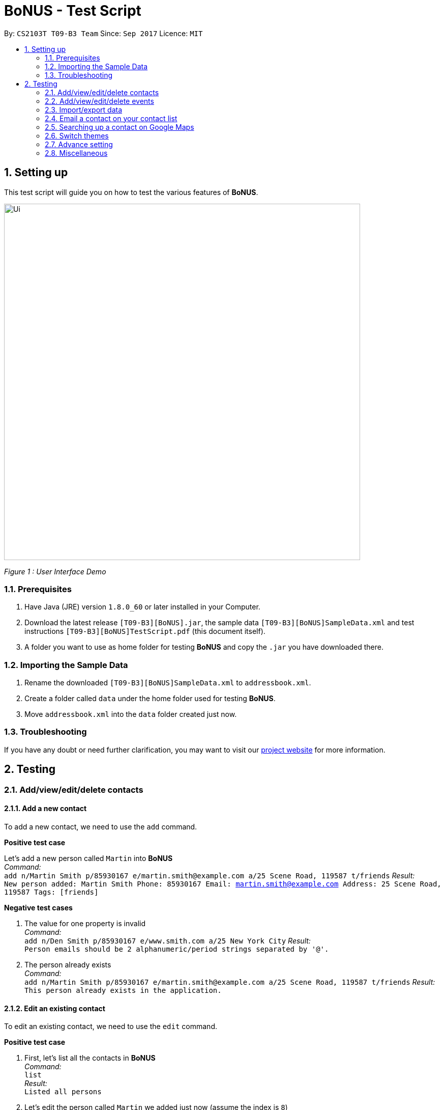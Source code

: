 = BoNUS - Test Script
:toc:
:toc-title:
:toc-placement: preamble
:sectnums:
:imagesDir: ../../../../docs/images
:stylesDir: ../../../../docs/stylesheets
:experimental:
ifdef::env-github[]
:tip-caption: :bulb:
:note-caption: :information_source:
endif::[]
:repoURL: https://github.com/CS2103AUG2017-T09-B3/main

// Workaround for asciidoctor-pdf compatibility issues.
:keyboard-icon: &#9000;

By: `CS2103T T09-B3 Team`      Since: `Sep 2017`      Licence: `MIT`

== Setting up

This test script will guide you on how to test the various features of **BoNUS**.

image::Ui.png[width="700"]
_Figure 1 : User Interface Demo_

=== Prerequisites

. Have Java (JRE) version `1.8.0_60` or later installed in your Computer.
. Download the latest release `[T09-B3][BoNUS].jar`, the sample data `[T09-B3][BoNUS]SampleData.xml` and test instructions
`[T09-B3][BoNUS]TestScript.pdf` (this document itself).
. A folder you want to use as home folder for testing **BoNUS** and copy the `.jar` you have downloaded there.

=== Importing the Sample Data

. Rename the downloaded `[T09-B3][BoNUS]SampleData.xml` to `addressbook.xml`.
. Create a folder called `data` under the home folder used for testing **BoNUS**.
. Move `addressbook.xml` into the `data` folder created just now.

=== Troubleshooting

If you have any doubt or need further clarification, you may want to visit our https://cs2103aug2017-t09-b3.github.io/main/[project website]
for more information.

== Testing

=== Add/view/edit/delete contacts

==== Add a new contact

To add a new contact, we need to use the `add` command.

*Positive test case*

Let's add a new person called `Martin` into *BoNUS* +
_Command:_ +
`add n/Martin Smith p/85930167 e/martin.smith@example.com a/25 Scene Road, 119587 t/friends`
_Result:_ +
`New person added: Martin Smith Phone: 85930167 Email: martin.smith@example.com Address: 25 Scene Road, 119587 Tags: [friends]`

*Negative test cases*

. The value for one property is invalid +
_Command:_ +
`add n/Den Smith p/85930167 e/www.smith.com a/25 New York City`
_Result:_ +
`Person emails should be 2 alphanumeric/period strings separated by '@'.`

. The person already exists +
_Command:_ +
`add n/Martin Smith p/85930167 e/martin.smith@example.com a/25 Scene Road, 119587 t/friends`
_Result:_ +
`This person already exists in the application.`

==== Edit an existing contact

To edit an existing contact, we need to use the `edit` command.

*Positive test case*

. First, let's list all the contacts in *BoNUS* +
_Command:_ +
`list` +
_Result:_ +
`Listed all persons`

. Let's edit the person called `Martin` we added just now (assume the index is `8`) +
_Command:_ +
`edit 8 p/86129854`
_Result:_ +
`Edited Person: Martin Smith Phone: 86129854 Email: martin.smith@example.com Address: 25 Scene Road, 119587 Tags: [friends]`

*Negative test cases*

. The index is invalid (assume there are fewer than 100 contacts in the application) +
_Command:_ +
`edit 100 a/Beijing, China` +
_Result:_ +
`The person index provided is invalid.`

==== View the details of a person

To view the details of an existing contact, we need to use the `select` command.

. First, let's list all the contacts in *BoNUS* +
_Command:_ +
`list` +
_Result:_ +
`Listed all persons`

. Then, select the person we want to view (assume there is at least 1 contact in the application) +
_Command:_ +
`select 1` +
_Result:_ +
The person's details will be shown on the right-hand side of the interface.

==== Delete an existing person

To delete an existing contact, we need to use the `delete` command.

. First, let's list all the contacts in *BoNUS* +
_Command:_ +
`list` +
_Result:_ +
`Listed all persons`

. Then, delete the first person (assume there is at least 1 contact in the application) +
_Command:_ +
`delete 1` +
_Result:_ +
`Deleted Person: Alex Yeoh Phone: 87438807 Email: alexyeoh@example.com Address: Blk 30 Geylang Street 29, #06-40 Tags: [friends]`

==== Add avatar to an existing person

*Positive test case*

To add avatar to a contact, we need to use the `avatar` command.

. First, let's list all the contacts in *BoNUS* +
_Command:_ +
`list` +
_Result:_ +
`Listed all persons`

. Then move an image file (`.jpg` or `.png`) into the home folder where you use *BoNUS*. Maybe you want to use the
logo of Java from https://www.hostingireland.ie/images/java-logo.png[here] as a sample.

. Add avatar to the third person in the listing (assume there are at least three contacts) +
_Command:_ +
`avatar 3 java-logo.png`

[NOTE]
====
* Do not move, rename or delete the image you use as an avatar; otherwise, it will not be shown in *BoNUS*.
* You are suggested to move the image into the home folder where you use *BoNUS*.
* Do not be _nasty_ about the input file. If you provide an invalid file that looks like an image but is not an actual image,
the area reserved for avatar will simply become transparent.
====

*Negative test cases*

. Use an invalid index +
_Command:_ +
`avatar -1 java-logo.png` +
_Result:_ +
`Invalid command format!` +
`Index is not a non-zero unsigned integer.`

. Use a non-existing file +
_Command:_ +
`avatar 1 no-java.png` +
_Result:_ +
`Invalid command format!` +
`The provided image path does not exist.`

=== Add/view/edit/delete events

==== Listing of events
. First, let's start by listing all the events in **BoNUS** +
*Positive test case* +
_Command:_ +
`listE` +
_Result:_ +
`Listed all events`

You should see that the application automatically switches from contact list to event list after the command listE.

*Negative test case* +

. Incorrect capitalization of command +
_Command:_ +
`ListE` +
_Result:_ +
`Unknown command` +
. Invalid spelling +
_Command:_ +
`listEE` +
_Result:_ +
`Unknown command`

Commands are case sensitive.


==== Adding of events

[NOTE]
====
* The standard format for time should be `DDMMYYYY HH:MM` in 24-hour format.
* However, the application may sometimes be _smart_ enough to interpret what you typed. For example, if you type `this afternoon`
or `tomorrow evening`, it will be automatically converted to the standard format.
* Do NOT try to _challenge_ the application, it is not promised to produce an expected result if you use non-standard format
or if the expression is not simple or clear enough.
* Avoid putting the year first when using the non-standard format.
====

. Let's start by adding an Event called `CS3201 Project Meeting` into **BoNUS**. +
_Command:_ +
`addE n/CS3201 Project Meeting dt/17112017 15:30 a/School Of Computing, SR09, NUS` +
_Result:_ +
`New event added:  Event: CS3201 Project Meeting |  Date/Time: 17 Nov, 2017 15:30 |  Address: School Of Computing, SR09, NUS` +
You should see a new Event Card with the name CS3201 Project Meeting added into **BoNUS**.


==== Deleting of Events +

*Positive Test Case*

. Deletes an Event with index 8 on the Event List +
_Command:_ +
`deleteE 8` +
_Result:_ +
`Deleted Event:  Event: Project Meeting for CS2101 |  Date/Time: 01 Dec, 2017 09:00 |  Address: SR09, School of Computing`


*Negative Test Cases*

. Invalid command +
_Command:_ +
`deleteE -1` +
_Result:_ +
`Invalid command format!
deleteE: Deletes the event identified by the index number used in the last event listing.
Parameters: INDEX (must be a positive integer)`

. Invalid index +
_Command:_ +
`deleteE 300` +
_Result:_ +
`The event index provided is invalid`



==== Editing of Events

*Positive test case*

. First, let's list all the events in *BoNUS* +
_Command:_ +
`listE` +
_Result:_ +
`Listed all events`

. Let's try to edit an event from index 6 of Event list.
_Command:_ +
editE 6 n/Movie Date with Bro +
_Result:_ +
`Edited Event:  Event: Movie Date with Bro |  Date/Time: 22 Nov, 2017 22:00 |  Address: Golden Village Yishun` +

At this point in time, you should see an event with name `Movie Date with Bro` at index 6 of Event List.

=== Import/export data

==== Import data from `.xml` format

To import data from a `.xml` file, we need to use the `import` command

==== Import timetable from NUSMods website

To import timetable from NUSMods website, we need to use the `import --nusmods` command.


[NOTE]
====
Make sure you have stable Internet connection when you are going to test this command.
====

*Positive test cases*

. Open your browser, and copy-paste your NUSMods timetable URL +
_Result:_ +
It should look like +++https://nusmods.com/timetable/2017-2018/sem1?CS2103T[TUT]=C01+++.

. Let's display the event listing first +
_Command:_ +
`listE` +
_Result:_ +
You should see the event listing interface.

. Use the import command +
_Command:_ +
`import --nusmods +++https://nusmods.com/timetable/2017-2018/sem1?CS2103T[TUT]=C01+++` +
_Result:_ +
You should see `CS2103T examination` has been added as an event into *BoNUS*.

*Negative test case*

Try to import the same NUSMods timetable into *BoNUS* again +
_Command:_ +
`import --nusmods +++https://nusmods.com/timetable/2017-2018/sem1?CS2103T[TUT]=C01+++` +
_Result:_ +
`0 examinations have been added as events.` +
`However, some examination were not added since they already exist in the application.`

==== Export data to `.xml` format

To export data to a `.xml` file, we need to use the `export` command

=== Email a contact on your contact list

To email anyone on your contact list, you can use the `email` command.

*Positive test case*

. First, let's list all the contacts in *BoNUS* +
_Command:_ +
`list` +
_Result:_ +
`Listed all persons`

. Emailing Alex Yeoh +
_Command:_ +
`email 1` +
_Result:_ +
`Opened email to Alex Yeoh Phone: 87438807 Email: alexyeoh@example.com Address: Blk 30 Geylang Street 29, #06-40 Tags: [friends]` +

At this point in time, you should see the default email application of your OS to be opened with the email of Alex already input at To:

*Negative test cases*

. Invalid command and Invalid index +
_Command:_ +
`email -1` +
_Result:_ +
`Invalid command format!
The person index provided is invalid`.

. Invalid index
_Command:_ +
`email 300000` +
_Result:_ +
`The person index provided is invalid`.

=== Searching up a contact on Google Maps

To search up a person's address on Google Maps, you can use the `gmap` command

*Positive test case*

. First, let's list all the contacts in *BoNUS* +
_Command:_ +
`list` +
_Result:_ +
`Listed all persons`

. Next, let's try to search up a person's address on Google Maps! +
_Command:_ +
`gmap 1`  +
_Result:_ +
`Opened Google Maps to get to Alex Yeoh Phone: 87438807 Email: alexyeoh@example.com Address: Blk 30 Geylang Street 29, #06-40 Tags: [friends]`

At this point in time, you should see a browser opening Google Maps with `Alex Yeoh` 's address.

*Negative test cases*

. Invalid command and invalid index +
_Command:_ +
`gmap -1` +
_Result:_ +
`gmap: Opens Google Maps in default browser with the address of the person identified by the index number used in the last person listing being the Destination.
Parameters: INDEX (must be a positive integer)`

. Invalid index
_Command:_ +
`gmap 300000` +
_Result:_ +
`The person index provided is invalid`

=== Switch themes

To switch themes, we need to use the `theme` command.

*Positive test case*

. Let's try to switch themes
_Command:_ +
`theme` +
_Result:_ +
`Theme switched!`

At this point in time, you should see the theme being switched from dark to bright theme.

=== Advance setting

==== Add a new property

To add a new property, we need to use the `config --add-property` command.

*Positive test cases*

. Add a new property with the short name of `h` and full name of `hobby` +
_Command:_ +
`config --add-property s/h f/hobby` +
_Result:_ +
`Added a new property: s/h f/hobby`

. Adds a new property with the short name of `m`, full name of `major` and specify the regular expression constraint. +
_Command:_ +
`config --add-property s/m f/major m/Major should only contain letters and it should not be blank r/[{Alpha}]+` +
_Result:_ +
`Added a new property: s/m f/major m/Major should only contain letters and it should not be blank r/[{Alpha}]+`

. Set the value of customize property added just now in `AddCommand` +
_Command:_ +
`add n/Linda p/89658712 e/linda@example.com a/School of Computing h/Programming` +
_Result:_ +
`New person added: Linda Phone: 89658712 Email: linda@example.com Address: School of Computing Tags:` +
In the meantime, a new person card belonging to Linda should appear in the person listing panel.

. Verify the value of hobby has been set correctly +
_Command:_ +
`find Linda` +
`select 1` +
_Result:_ +
Linda's personal details are shown on the right-hand side of the interface. Properties are ordered by their full names and
each property takes one line. You should see the value of the row `Hobby` is `Programming`.

*Negative test cases*

. If there already exists a property with the same short name +
_Command:_ +
`config --add-property s/a f/attitude` +
_Result:_ +
`Another property with the same short name already exists in the application.`

. If the regular expression provided is invalid +
_Command:_ +
`config --add-property s/w f/weight m/Weight must be a positive integer. r/*asf`
_Result:_ +
`The regular expression you provided is invalid.`

==== Change the color of an existing tag

To change the color of an existing tag, we need to use the `config --set-tag-color` command.

*Positive test cases*

. First, let's list all the contacts to see what tags exist now +
_Command:_ +
`list` +
_Result:_ +
You should see all contacts stored in *BoNUS* are listed. Let's assume there is a tag called `friends`.

. Change the color of `friends` tag to a pre-defined color name +
_Command:_ +
`config --set-tag-color friends BurlyWood` +
_Result:_ +
You should notice the color of `friends` tag has been changed to BurlyWood.

. Change the color of `friends` tag to a valid RGB value +
_Command:_ +
`config --set-tag-color friends #FF6347` +
_Result:_ +
You should notice the color of `friends` tag has been changed to a color similar to red (its legal name is tomato).

*Negative test cases*

. If the tag does not exist in *BoNUS* yet +
_Command:_ +
`config --set-tag-color somethingNotExists blue` +
_Result:_ +
`There is no such tag.`

. If the provided color name is neither a valid color name defined in CSS standard nor a valid RGB value +
_Command:_ +
`config --set-tag-color friends someNonExistColor` +
_Result:_ +
The background color of `friends` tag becomes transparent. You may want to use a valid name to change it back.

=== Miscellaneous

==== View the help window

. Via command-line input +
_Command:_ +
`help` +
_Result:_ +
The help window should appear and display user guide to you.

. Via F1 +
_Command:_ +
{keyboard-icon} Press the `F1` key on your keyboard.
_Result:_ +
The help window should appear and display user guide to you.

. Via mouse +
_Command:_ +
Click `Help` -> `Help` on the menu bar at the top of the interface. +
_Result:_ +
The help window should appear and display user guide to you.

==== View the command input history

Use the history command to view the history of all input commands +
_Command:_ +
`history` +
_Result:_ +
`Entered commands (from most recent to earliest):` +
`...` +
_(All commands will be listed below.)_

==== Undo/redo previous commands

Use `undo` or `redo` to undo/redo the last command entered.
